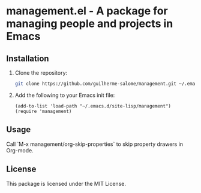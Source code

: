 * management.el - A package for managing people and projects in Emacs

** Installation
1. Clone the repository:
   #+BEGIN_SRC sh
   git clone https://github.com/guilherme-salome/management.git ~/.emacs.d/site-lisp/management
   #+END_SRC
2. Add the following to your Emacs init file:
   #+BEGIN_SRC elisp
   (add-to-list 'load-path "~/.emacs.d/site-lisp/management")
   (require 'management)
   #+END_SRC

** Usage
Call `M-x management/org-skip-properties` to skip property drawers in Org-mode.

** License
This package is licensed under the MIT License.
